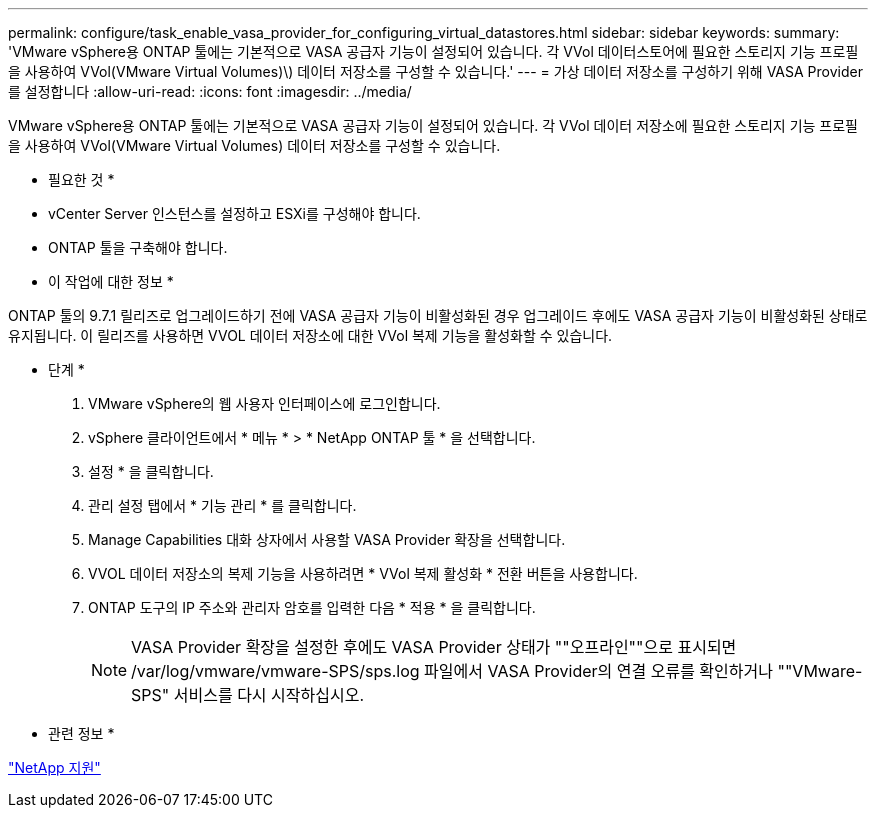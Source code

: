 ---
permalink: configure/task_enable_vasa_provider_for_configuring_virtual_datastores.html 
sidebar: sidebar 
keywords:  
summary: 'VMware vSphere용 ONTAP 툴에는 기본적으로 VASA 공급자 기능이 설정되어 있습니다. 각 VVol 데이터스토어에 필요한 스토리지 기능 프로필을 사용하여 VVol(VMware Virtual Volumes)\) 데이터 저장소를 구성할 수 있습니다.' 
---
= 가상 데이터 저장소를 구성하기 위해 VASA Provider를 설정합니다
:allow-uri-read: 
:icons: font
:imagesdir: ../media/


[role="lead"]
VMware vSphere용 ONTAP 툴에는 기본적으로 VASA 공급자 기능이 설정되어 있습니다. 각 VVol 데이터 저장소에 필요한 스토리지 기능 프로필을 사용하여 VVol(VMware Virtual Volumes) 데이터 저장소를 구성할 수 있습니다.

* 필요한 것 *

* vCenter Server 인스턴스를 설정하고 ESXi를 구성해야 합니다.
* ONTAP 툴을 구축해야 합니다.


* 이 작업에 대한 정보 *

ONTAP 툴의 9.7.1 릴리즈로 업그레이드하기 전에 VASA 공급자 기능이 비활성화된 경우 업그레이드 후에도 VASA 공급자 기능이 비활성화된 상태로 유지됩니다. 이 릴리즈를 사용하면 VVOL 데이터 저장소에 대한 VVol 복제 기능을 활성화할 수 있습니다.

* 단계 *

. VMware vSphere의 웹 사용자 인터페이스에 로그인합니다.
. vSphere 클라이언트에서 * 메뉴 * > * NetApp ONTAP 툴 * 을 선택합니다.
. 설정 * 을 클릭합니다.
. 관리 설정 탭에서 * 기능 관리 * 를 클릭합니다.
. Manage Capabilities 대화 상자에서 사용할 VASA Provider 확장을 선택합니다.
. VVOL 데이터 저장소의 복제 기능을 사용하려면 * VVol 복제 활성화 * 전환 버튼을 사용합니다.
. ONTAP 도구의 IP 주소와 관리자 암호를 입력한 다음 * 적용 * 을 클릭합니다.
+

NOTE: VASA Provider 확장을 설정한 후에도 VASA Provider 상태가 ""오프라인""으로 표시되면 /var/log/vmware/vmware-SPS/sps.log 파일에서 VASA Provider의 연결 오류를 확인하거나 ""VMware-SPS" 서비스를 다시 시작하십시오.



* 관련 정보 *

https://mysupport.netapp.com/site/global/dashboard["NetApp 지원"]

